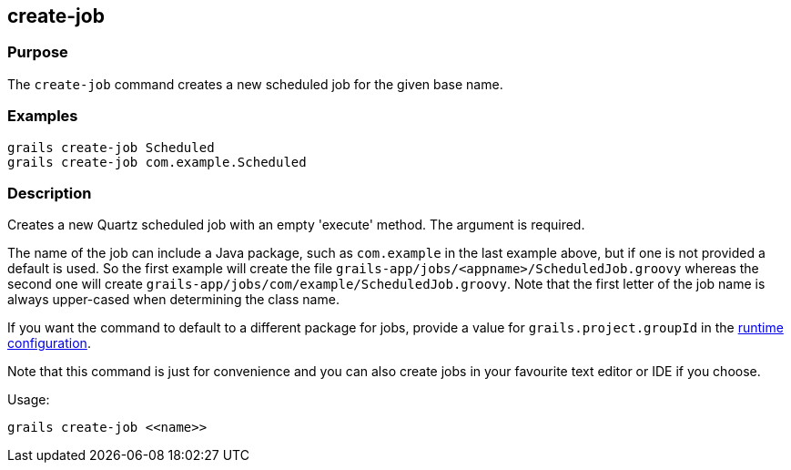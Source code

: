 == create-job

=== Purpose


The `create-job` command creates a new scheduled job for the given base name.


=== Examples

----
grails create-job Scheduled
grails create-job com.example.Scheduled
----

=== Description


Creates a new Quartz scheduled job with an empty 'execute' method. The argument is required.

The name of the job can include a Java package, such as `com.example` in the last example above, but if one is not provided a default is used. So the first example will create the file `grails-app/jobs/<appname>/ScheduledJob.groovy` whereas the second one will create `grails-app/jobs/com/example/ScheduledJob.groovy`. Note that the first letter of the job name is always upper-cased when determining the class name.

If you want the command to default to a different package for jobs, provide a value for `grails.project.groupId` in the link:{guidePath}/conf.html#config[runtime configuration].

Note that this command is just for convenience and you can also create jobs in your favourite text editor or IDE if you choose.

Usage:
[source,groovy]
----
grails create-job <<name>>
----
